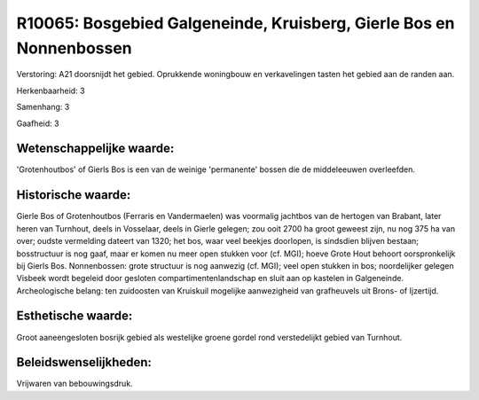 R10065: Bosgebied Galgeneinde, Kruisberg, Gierle Bos en Nonnenbossen
====================================================================

Verstoring:
A21 doorsnijdt het gebied. Oprukkende woningbouw en verkavelingen
tasten het gebied aan de randen aan.

Herkenbaarheid: 3

Samenhang: 3

Gaafheid: 3


Wetenschappelijke waarde:
~~~~~~~~~~~~~~~~~~~~~~~~~

'Grotenhoutbos' of Gierls Bos is een van de weinige 'permanente'
bossen die de middeleeuwen overleefden.


Historische waarde:
~~~~~~~~~~~~~~~~~~~

Gierle Bos of Grotenhoutbos (Ferraris en Vandermaelen) was voormalig
jachtbos van de hertogen van Brabant, later heren van Turnhout, deels in
Vosselaar, deels in Gierle gelegen; zou ooit 2700 ha groot geweest zijn,
nu nog 375 ha van over; oudste vermelding dateert van 1320; het bos,
waar veel beekjes doorlopen, is sindsdien blijven bestaan; bosstructuur
is nog gaaf, maar er komen nu meer open stukken voor (cf. MGI); hoeve
Grote Hout behoort oorspronkelijk bij Gierls Bos. Nonnenbossen: grote
structuur is nog aanwezig (cf. MGI); veel open stukken in bos;
noordelijker gelegen Visbeek wordt begeleid door gesloten
compartimentenlandschap en sluit aan op kastelen in Galgeneinde.
Archeologische belang: ten zuidoosten van Kruiskuil mogelijke
aanwezigheid van grafheuvels uit Brons- of Ijzertijd.


Esthetische waarde:
~~~~~~~~~~~~~~~~~~~

Groot aaneengesloten bosrijk gebied als westelijke groene gordel rond
verstedelijkt gebied van Turnhout.




Beleidswenselijkheden:
~~~~~~~~~~~~~~~~~~~~~

Vrijwaren van bebouwingsdruk.
